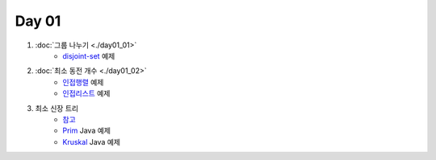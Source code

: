 =============================
Day 01
=============================

#. :doc:`그룹 나누기 <./day01_01>`
    - disjoint-set_ 예제
    
#. :doc:`최소 동전 개수 <./day01_02>`
    - 인접행렬_ 예제
    - 인접리스트_ 예제
    
#. 최소 신장 트리 
    - `참고 <http://algocoding.net/graph/mst/spanning_tree.html>`_ 
    - Prim_ Java 예제
    - Kruskal_ Java 예제
    
    
.. _disjoint-set: https://github.com/prolecture/problems/blob/master/JavaSrc/day01/그룹나누기.java
.. _인접행렬: https://github.com/prolecture/problems/blob/master/JavaSrc/day01/최소동전개수.java
.. _인접리스트: https://github.com/prolecture/problems/blob/master/JavaSrc/day01/최소동전개수_인접리스트.java
.. _Prim: https://github.com/prolecture/problems/blob/master/JavaSrc/day01/최소신장트리_Prim.java
.. _Kruskal: https://github.com/prolecture/problems/blob/master/JavaSrc/day01/최소신장트리_Kruskal.java

